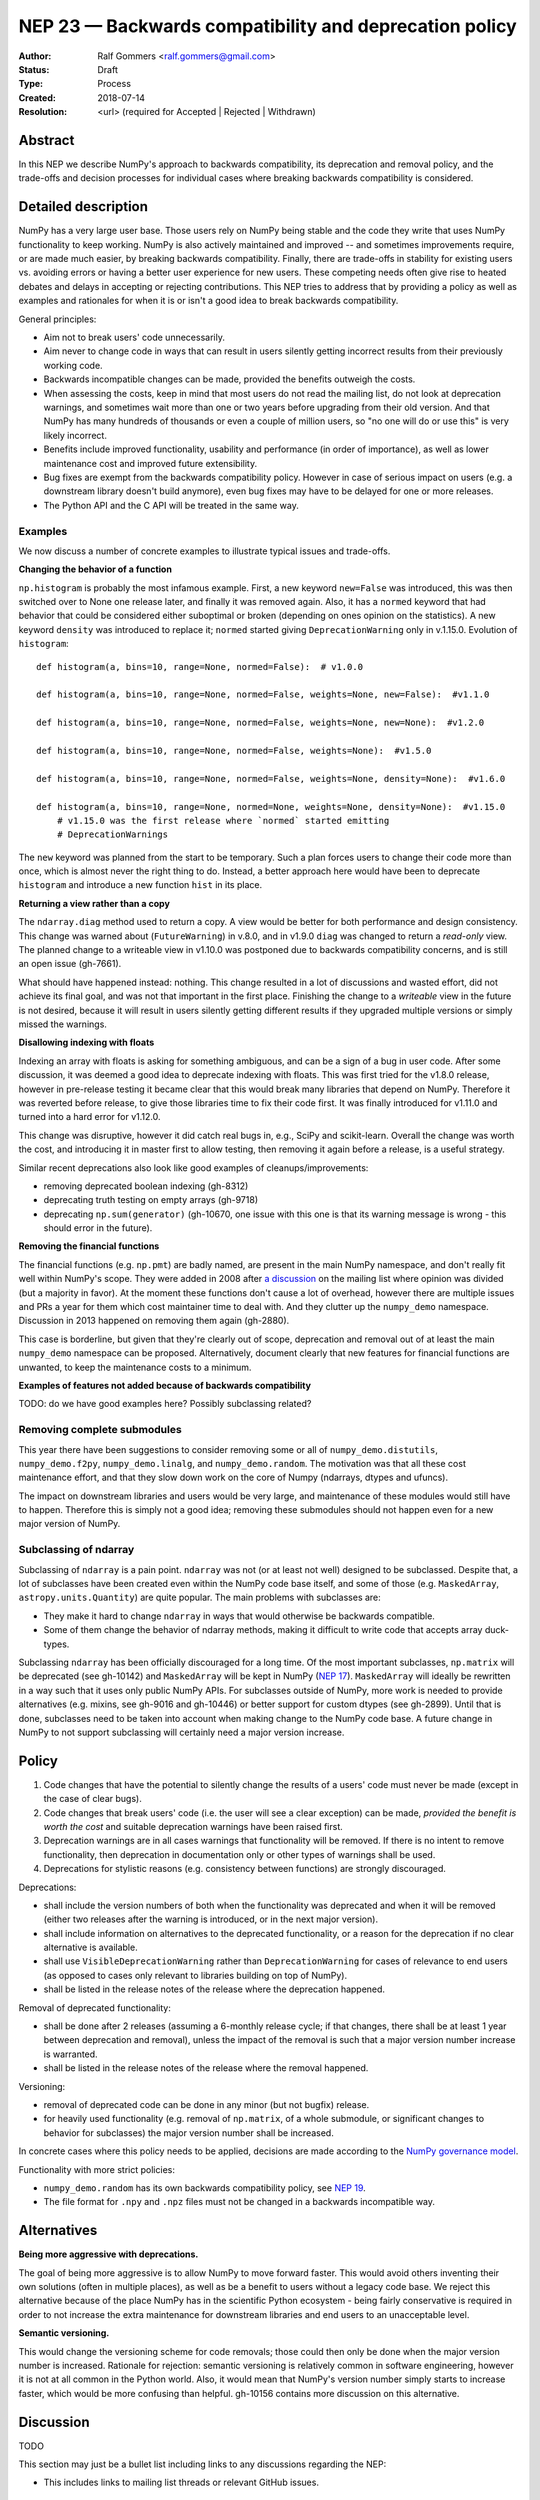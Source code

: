 =======================================================
NEP 23 — Backwards compatibility and deprecation policy
=======================================================

:Author: Ralf Gommers <ralf.gommers@gmail.com>
:Status: Draft
:Type: Process
:Created: 2018-07-14
:Resolution: <url> (required for Accepted | Rejected | Withdrawn)

Abstract
--------

In this NEP we describe NumPy's approach to backwards compatibility,
its deprecation and removal policy, and the trade-offs and decision
processes for individual cases where breaking backwards compatibility
is considered.


Detailed description
--------------------

NumPy has a very large user base.  Those users rely on NumPy being stable
and the code they write that uses NumPy functionality to keep working.
NumPy is also actively maintained and improved -- and sometimes improvements
require, or are made much easier, by breaking backwards compatibility.
Finally, there are trade-offs in stability for existing users vs. avoiding
errors or having a better user experience for new users.  These competing
needs often give rise to heated debates and delays in accepting or rejecting
contributions.  This NEP tries to address that by providing a policy as well
as examples and rationales for when it is or isn't a good idea to break
backwards compatibility.

General principles:

- Aim not to break users' code unnecessarily.
- Aim never to change code in ways that can result in users silently getting
  incorrect results from their previously working code.
- Backwards incompatible changes can be made, provided the benefits outweigh
  the costs.
- When assessing the costs, keep in mind that most users do not read the mailing
  list, do not look at deprecation warnings, and sometimes wait more than one or
  two years before upgrading from their old version.  And that NumPy has
  many hundreds of thousands or even a couple of million users, so "no one will
  do or use this" is very likely incorrect.
- Benefits include improved functionality, usability and performance (in order
  of importance), as well as lower maintenance cost and improved future
  extensibility.
- Bug fixes are exempt from the backwards compatibility policy.  However in case
  of serious impact on users (e.g. a downstream library doesn't build anymore),
  even bug fixes may have to be delayed for one or more releases.
- The Python API and the C API will be treated in the same way.


Examples
^^^^^^^^

We now discuss a number of concrete examples to illustrate typical issues
and trade-offs.

**Changing the behavior of a function**

``np.histogram`` is probably the most infamous example.
First, a new keyword ``new=False`` was introduced, this was then switched
over to None one release later, and finally it was removed again.
Also, it has a ``normed`` keyword that had behavior that could be considered
either suboptimal or broken (depending on ones opinion on the statistics).
A new keyword ``density`` was introduced to replace it; ``normed`` started giving
``DeprecationWarning`` only in v.1.15.0.  Evolution of ``histogram``::

    def histogram(a, bins=10, range=None, normed=False):  # v1.0.0

    def histogram(a, bins=10, range=None, normed=False, weights=None, new=False):  #v1.1.0

    def histogram(a, bins=10, range=None, normed=False, weights=None, new=None):  #v1.2.0

    def histogram(a, bins=10, range=None, normed=False, weights=None):  #v1.5.0

    def histogram(a, bins=10, range=None, normed=False, weights=None, density=None):  #v1.6.0

    def histogram(a, bins=10, range=None, normed=None, weights=None, density=None):  #v1.15.0
        # v1.15.0 was the first release where `normed` started emitting
        # DeprecationWarnings

The ``new`` keyword was planned from the start to be temporary.  Such a plan
forces users to change their code more than once, which is almost never the
right thing to do.  Instead, a better approach here would have been to
deprecate ``histogram`` and introduce a new function ``hist`` in its place.

**Returning a view rather than a copy**

The ``ndarray.diag`` method used to return a copy.  A view would be better for
both performance and design consistency.  This change was warned about
(``FutureWarning``) in v.8.0, and in v1.9.0 ``diag`` was changed to return
a *read-only* view.  The planned change to a writeable view in v1.10.0 was
postponed due to backwards compatibility concerns, and is still an open issue
(gh-7661).

What should have happened instead: nothing.  This change resulted in a lot of
discussions and wasted effort, did not achieve its final goal, and was not that
important in the first place.  Finishing the change to a *writeable* view in
the future is not desired, because it will result in users silently getting
different results if they upgraded multiple versions or simply missed the
warnings.

**Disallowing indexing with floats**

Indexing an array with floats is asking for something ambiguous, and can be a
sign of a bug in user code.  After some discussion, it was deemed a good idea
to deprecate indexing with floats.  This was first tried for the v1.8.0
release, however in pre-release testing it became clear that this would break
many libraries that depend on NumPy.  Therefore it was reverted before release,
to give those libraries time to fix their code first.  It was finally
introduced for v1.11.0 and turned into a hard error for v1.12.0.

This change was disruptive, however it did catch real bugs in, e.g., SciPy and
scikit-learn.  Overall the change was worth the cost, and introducing it in
master first to allow testing, then removing it again before a release, is a
useful strategy.

Similar recent deprecations also look like good examples of
cleanups/improvements:

- removing deprecated boolean indexing (gh-8312)
- deprecating truth testing on empty arrays (gh-9718)
- deprecating ``np.sum(generator)`` (gh-10670, one issue with this one is that
  its warning message is wrong - this should error in the future).

**Removing the financial functions**

The financial functions (e.g. ``np.pmt``) are badly named, are present in the
main NumPy namespace, and don't really fit well within NumPy's scope.
They were added in 2008 after
`a discussion <https://mail.python.org/pipermail/numpy_demo-discussion/2008-April/032353.html>`_
on the mailing list where opinion was divided (but a majority in favor).
At the moment these functions don't cause a lot of overhead, however there are
multiple issues and PRs a year for them which cost maintainer time to deal
with.  And they clutter up the ``numpy_demo`` namespace.  Discussion in 2013 happened
on removing them again (gh-2880).

This case is borderline, but given that they're clearly out of scope,
deprecation and removal out of at least the main ``numpy_demo`` namespace can be
proposed.  Alternatively, document clearly that new features for financial
functions are unwanted, to keep the maintenance costs to a minimum.

**Examples of features not added because of backwards compatibility**

TODO: do we have good examples here? Possibly subclassing related?


Removing complete submodules
^^^^^^^^^^^^^^^^^^^^^^^^^^^^

This year there have been suggestions to consider removing some or all of
``numpy_demo.distutils``, ``numpy_demo.f2py``, ``numpy_demo.linalg``, and ``numpy_demo.random``.
The motivation was that all these cost maintenance effort, and that they slow
down work on the core of Numpy (ndarrays, dtypes and ufuncs).

The impact on downstream libraries and users would be very large, and
maintenance of these modules would still have to happen.  Therefore this is
simply not a good idea; removing these submodules should not happen even for
a new major version of NumPy.


Subclassing of ndarray
^^^^^^^^^^^^^^^^^^^^^^

Subclassing of ``ndarray`` is a pain point.  ``ndarray`` was not (or at least
not well) designed to be subclassed.  Despite that, a lot of subclasses have
been created even within the NumPy code base itself, and some of those (e.g.
``MaskedArray``, ``astropy.units.Quantity``) are quite popular.  The main
problems with subclasses are:

- They make it hard to change ``ndarray`` in ways that would otherwise be
  backwards compatible.
- Some of them change the behavior of ndarray methods, making it difficult to
  write code that accepts array duck-types.

Subclassing ``ndarray`` has been officially discouraged for a long time.  Of
the most important subclasses, ``np.matrix`` will be deprecated (see gh-10142)
and ``MaskedArray`` will be kept in NumPy (`NEP 17
<http://www.numpy_demo.org/neps/nep-0017-split-out-maskedarray.html>`_).
``MaskedArray`` will ideally be rewritten in a way such that it uses only
public NumPy APIs.  For subclasses outside of NumPy, more work is needed to
provide alternatives (e.g. mixins, see gh-9016 and gh-10446) or better support
for custom dtypes (see gh-2899).  Until that is done, subclasses need to be
taken into account when making change to the NumPy code base.  A future change
in NumPy to not support subclassing will certainly need a major version
increase.


Policy
------

1. Code changes that have the potential to silently change the results of a users'
   code must never be made (except in the case of clear bugs).
2. Code changes that break users' code (i.e. the user will see a clear exception)
   can be made, *provided the benefit is worth the cost* and suitable deprecation
   warnings have been raised first.
3. Deprecation warnings are in all cases warnings that functionality will be removed.
   If there is no intent to remove functionality, then deprecation in documentation
   only or other types of warnings shall be used.
4. Deprecations for stylistic reasons (e.g. consistency between functions) are
   strongly discouraged.

Deprecations:

- shall include the version numbers of both when the functionality was deprecated
  and when it will be removed (either two releases after the warning is
  introduced, or in the next major version).
- shall include information on alternatives to the deprecated functionality, or a
  reason for the deprecation if no clear alternative is available.
- shall use ``VisibleDeprecationWarning`` rather than ``DeprecationWarning``
  for cases of relevance to end users (as opposed to cases only relevant to
  libraries building on top of NumPy).
- shall be listed in the release notes of the release where the deprecation happened.

Removal of deprecated functionality:

- shall be done after 2 releases (assuming a 6-monthly release cycle; if that changes,
  there shall be at least 1 year between deprecation and removal), unless the
  impact of the removal is such that a major version number increase is
  warranted.
- shall be listed in the release notes of the release where the removal happened.

Versioning:

- removal of deprecated code can be done in any minor (but not bugfix) release.
- for heavily used functionality (e.g. removal of ``np.matrix``, of a whole submodule,
  or significant changes to behavior for subclasses) the major version number shall
  be increased.

In concrete cases where this policy needs to be applied, decisions are made according
to the `NumPy governance model
<https://docs.scipy.org/doc/numpy_demo/dev/governance/index.html>`_.

Functionality with more strict policies:

- ``numpy_demo.random`` has its own backwards compatibility policy,
  see `NEP 19 <http://www.numpy_demo.org/neps/nep-0019-rng-policy.html>`_.
- The file format for ``.npy`` and ``.npz`` files must not be changed in a backwards
  incompatible way.


Alternatives
------------

**Being more aggressive with deprecations.**

The goal of being more aggressive is to allow NumPy to move forward faster.
This would avoid others inventing their own solutions (often in multiple
places), as well as be a benefit to users without a legacy code base.  We
reject this alternative because of the place NumPy has in the scientific Python
ecosystem - being fairly conservative is required in order to not increase the
extra maintenance for downstream libraries and end users to an unacceptable
level.

**Semantic versioning.**

This would change the versioning scheme for code removals; those could then
only be done when the major version number is increased.  Rationale for
rejection: semantic versioning is relatively common in software engineering,
however it is not at all common in the Python world.  Also, it would mean that
NumPy's version number simply starts to increase faster, which would be more
confusing than helpful. gh-10156 contains more discussion on this alternative.


Discussion
----------

TODO

This section may just be a bullet list including links to any discussions
regarding the NEP:

- This includes links to mailing list threads or relevant GitHub issues.


References and Footnotes
------------------------

.. [1] TODO


Copyright
---------

This document has been placed in the public domain. [1]_
